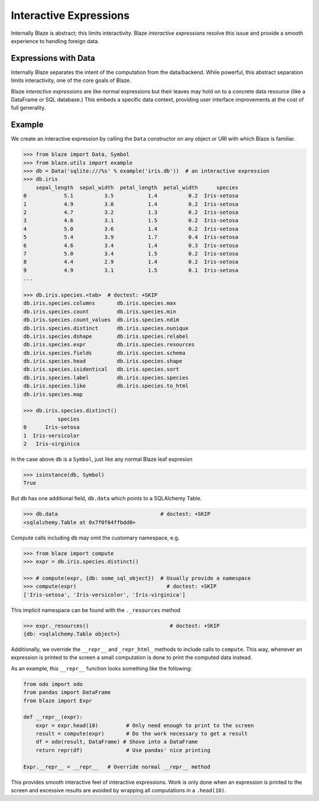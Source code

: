 =======================
Interactive Expressions
=======================

Internally Blaze is abstract; this limits interactivity.  Blaze *interactive
expressions* resolve this issue and provide a smooth experience to handling
foreign data.

Expressions with Data
---------------------

Internally Blaze separates the intent of the computation from the data/backend.
While powerful, this abstract separation limits interactivity, one of the
core goals of Blaze.

Blaze *interactive expressions* are like normal expressions but their leaves
may hold on to a concrete data resource (like a DataFrame or SQL database.)
This embeds a specific data context, providing user interface improvements at
the cost of full generality.


Example
-------

We create an interactive expression by calling the ``Data`` constructor on any
object or URI with which Blaze is familiar.

.. code-block:: python

   >>> from blaze import Data, Symbol
   >>> from blaze.utils import example
   >>> db = Data('sqlite:///%s' % example('iris.db'))  # an interactive expression
   >>> db.iris
       sepal_length  sepal_width  petal_length  petal_width      species
   0            5.1          3.5           1.4          0.2  Iris-setosa
   1            4.9          3.0           1.4          0.2  Iris-setosa
   2            4.7          3.2           1.3          0.2  Iris-setosa
   3            4.6          3.1           1.5          0.2  Iris-setosa
   4            5.0          3.6           1.4          0.2  Iris-setosa
   5            5.4          3.9           1.7          0.4  Iris-setosa
   6            4.6          3.4           1.4          0.3  Iris-setosa
   7            5.0          3.4           1.5          0.2  Iris-setosa
   8            4.4          2.9           1.4          0.2  Iris-setosa
   9            4.9          3.1           1.5          0.1  Iris-setosa
   ...

   >>> db.iris.species.<tab>  # doctest: +SKIP
   db.iris.species.columns       db.iris.species.max
   db.iris.species.count         db.iris.species.min
   db.iris.species.count_values  db.iris.species.ndim
   db.iris.species.distinct      db.iris.species.nunique
   db.iris.species.dshape        db.iris.species.relabel
   db.iris.species.expr          db.iris.species.resources
   db.iris.species.fields        db.iris.species.schema
   db.iris.species.head          db.iris.species.shape
   db.iris.species.isidentical   db.iris.species.sort
   db.iris.species.label         db.iris.species.species
   db.iris.species.like          db.iris.species.to_html
   db.iris.species.map

   >>> db.iris.species.distinct()
              species
   0      Iris-setosa
   1  Iris-versicolor
   2   Iris-virginica


In the case above ``db`` is a ``Symbol``, just like any normal Blaze leaf
expresion

.. code-block:: python

   >>> isinstance(db, Symbol)
   True

But ``db`` has one additional field, ``db.data`` which points to
a SQLAlchemy Table.

.. code-block:: python

   >>> db.data                                 # doctest: +SKIP
   <sqlalchemy.Table at 0x7f0f64ffbdd0>

Compute calls including ``db`` may omit the customary namespace, e.g.

.. code-block:: python

   >>> from blaze import compute
   >>> expr = db.iris.species.distinct()

   >>> # compute(expr, {db: some_sql_object})  # Usually provide a namespace
   >>> compute(expr)                             # doctest: +SKIP
   ['Iris-setosa', 'Iris-versicolor', 'Iris-virginica']

This implicit namespace can be found with the ``._resources`` method

.. code-block:: python

   >>> expr._resources()                          # doctest: +SKIP
   {db: <sqlalchemy.Table object>}

Additionally, we override the ``__repr__`` and ``_repr_html_`` methods to
include calls to ``compute``.  This way, whenever an expression is printed to
the screen a small computation is done to print the computed data instead.

As an example, this ``__repr__`` function looks something like the following:

.. code-block:: python

   from odo import odo
   from pandas import DataFrame
   from blaze import Expr

   def __repr__(expr):
       expr = expr.head(10)         # Only need enough to print to the screen
       result = compute(expr)       # Do the work necessary to get a result
       df = odo(result, DataFrame) # Shove into a DataFrame
       return repr(df)              # Use pandas' nice printing

   Expr.__repr__ = __repr__   # Override normal __repr__ method

This provides smooth interactive feel of interactive expressions.  Work is only
done when an expression is printed to the screen and excessive results are
avoided by wrapping all computations in a ``.head(10)``.
